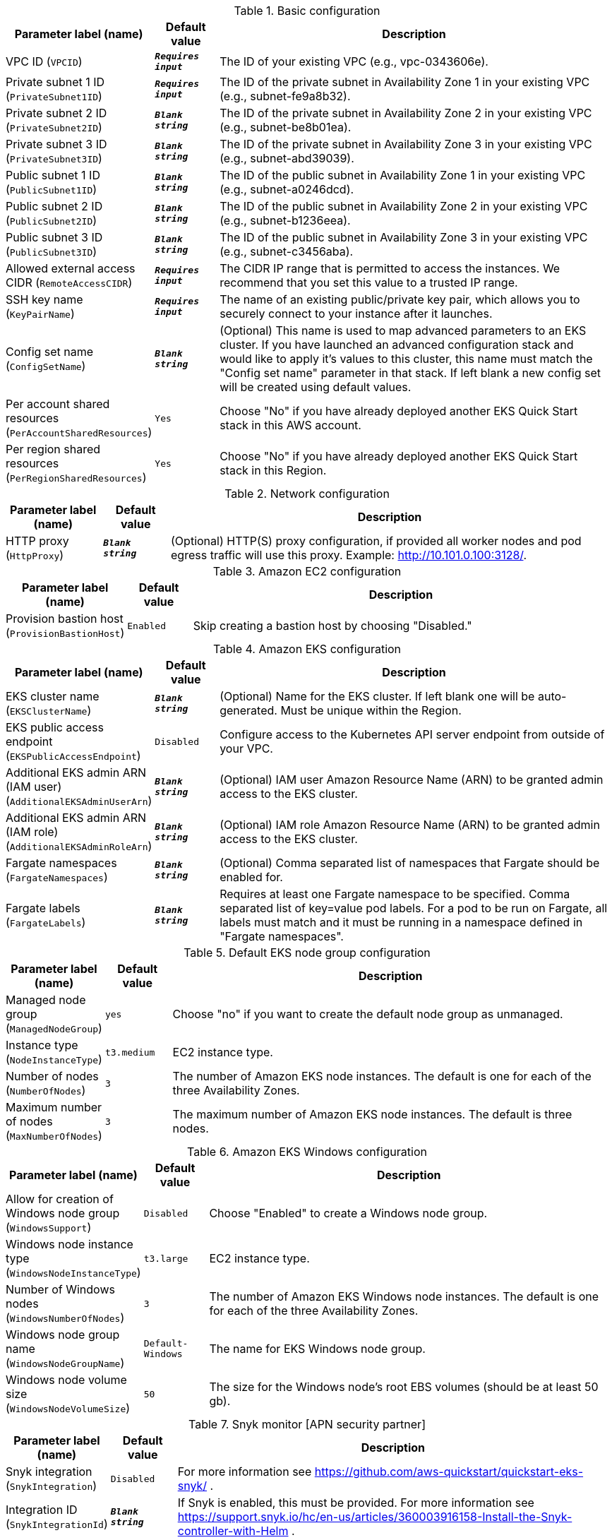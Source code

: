 
.Basic configuration
[width="100%",cols="16%,11%,73%",options="header",]
|===
|Parameter label (name) |Default value|Description|VPC ID
(`VPCID`)|`**__Requires input__**`|The ID of your existing VPC (e.g., vpc-0343606e).|Private subnet 1 ID
(`PrivateSubnet1ID`)|`**__Requires input__**`|The ID of the private subnet in Availability Zone 1 in your existing VPC (e.g., subnet-fe9a8b32).|Private subnet 2 ID
(`PrivateSubnet2ID`)|`**__Blank string__**`|The ID of the private subnet in Availability Zone 2 in your existing VPC (e.g., subnet-be8b01ea).|Private subnet 3 ID
(`PrivateSubnet3ID`)|`**__Blank string__**`|The ID of the private subnet in Availability Zone 3 in your existing VPC (e.g., subnet-abd39039).|Public subnet 1 ID
(`PublicSubnet1ID`)|`**__Blank string__**`|The ID of the public subnet in Availability Zone 1 in your existing VPC (e.g., subnet-a0246dcd).|Public subnet 2 ID
(`PublicSubnet2ID`)|`**__Blank string__**`|The ID of the public subnet in Availability Zone 2 in your existing VPC (e.g., subnet-b1236eea).|Public subnet 3 ID
(`PublicSubnet3ID`)|`**__Blank string__**`|The ID of the public subnet in Availability Zone 3 in your existing VPC (e.g., subnet-c3456aba).|Allowed external access CIDR
(`RemoteAccessCIDR`)|`**__Requires input__**`|The CIDR IP range that is permitted to access the instances. We recommend that you set this value to a trusted IP range.|SSH key name
(`KeyPairName`)|`**__Requires input__**`|The name of an existing public/private key pair, which allows you to securely connect to your instance after it launches.|Config set name
(`ConfigSetName`)|`**__Blank string__**`|(Optional) This name is used to map advanced parameters to an EKS cluster. If you have launched an advanced configuration stack and would like to apply it's values to this cluster, this name must match the "Config set name" parameter in that stack. If left blank a new config set will be created using default values.|Per account shared resources
(`PerAccountSharedResources`)|`Yes`|Choose "No" if you have already deployed another EKS Quick Start stack in this AWS account.|Per region shared resources
(`PerRegionSharedResources`)|`Yes`|Choose "No" if you have already deployed another EKS Quick Start stack in this Region.
|===
.Network configuration
[width="100%",cols="16%,11%,73%",options="header",]
|===
|Parameter label (name) |Default value|Description|HTTP proxy
(`HttpProxy`)|`**__Blank string__**`|(Optional) HTTP(S) proxy configuration, if provided all worker nodes and pod egress traffic will use this proxy. Example: http://10.101.0.100:3128/.
|===
.Amazon EC2 configuration
[width="100%",cols="16%,11%,73%",options="header",]
|===
|Parameter label (name) |Default value|Description|Provision bastion host
(`ProvisionBastionHost`)|`Enabled`|Skip creating a bastion host by choosing "Disabled."
|===
.Amazon EKS configuration
[width="100%",cols="16%,11%,73%",options="header",]
|===
|Parameter label (name) |Default value|Description|EKS cluster name
(`EKSClusterName`)|`**__Blank string__**`|(Optional) Name for the EKS cluster. If left blank one will be auto-generated. Must be unique within the Region.|EKS public access endpoint
(`EKSPublicAccessEndpoint`)|`Disabled`|Configure access to the Kubernetes API server endpoint from outside of your VPC.|Additional EKS admin ARN (IAM user)
(`AdditionalEKSAdminUserArn`)|`**__Blank string__**`|(Optional) IAM user Amazon Resource Name (ARN) to be granted admin access to the EKS cluster.|Additional EKS admin ARN (IAM role)
(`AdditionalEKSAdminRoleArn`)|`**__Blank string__**`|(Optional) IAM role Amazon Resource Name (ARN) to be granted admin access to the EKS cluster.|Fargate namespaces
(`FargateNamespaces`)|`**__Blank string__**`|(Optional) Comma separated list of namespaces that Fargate should be enabled for.|Fargate labels
(`FargateLabels`)|`**__Blank string__**`|Requires at least one Fargate namespace to be specified. Comma separated list of key=value pod labels. For a pod to be run on Fargate, all labels must match and it must be running in a namespace defined in "Fargate namespaces".
|===
.Default EKS node group configuration
[width="100%",cols="16%,11%,73%",options="header",]
|===
|Parameter label (name) |Default value|Description|Managed node group
(`ManagedNodeGroup`)|`yes`|Choose "no" if you want to create the default node group as unmanaged.|Instance type
(`NodeInstanceType`)|`t3.medium`|EC2 instance type.|Number of nodes
(`NumberOfNodes`)|`3`|The number of Amazon EKS node instances. The default is one for each of the three Availability Zones.|Maximum number of nodes
(`MaxNumberOfNodes`)|`3`|The maximum number of Amazon EKS node instances. The default is three nodes.
|===
.Amazon EKS Windows configuration
[width="100%",cols="16%,11%,73%",options="header",]
|===
|Parameter label (name) |Default value|Description|Allow for creation of Windows node group
(`WindowsSupport`)|`Disabled`|Choose "Enabled" to create a Windows node group.|Windows node instance type
(`WindowsNodeInstanceType`)|`t3.large`|EC2 instance type.|Number of Windows nodes
(`WindowsNumberOfNodes`)|`3`|The number of Amazon EKS Windows node instances. The default is one for each of the three Availability Zones.|Windows node group name
(`WindowsNodeGroupName`)|`Default-Windows`|The name for EKS Windows node group.|Windows node volume size
(`WindowsNodeVolumeSize`)|`50`|The size for the Windows node's root EBS volumes (should be at least 50 gb).
|===
.Snyk monitor [APN security partner]
[width="100%",cols="16%,11%,73%",options="header",]
|===
|Parameter label (name) |Default value|Description|Snyk integration
(`SnykIntegration`)|`Disabled`|For more information see https://github.com/aws-quickstart/quickstart-eks-snyk/ .|Integration ID
(`SnykIntegrationId`)|`**__Blank string__**`|If Snyk is enabled, this must be provided. For more information see https://support.snyk.io/hc/en-us/articles/360003916158-Install-the-Snyk-controller-with-Helm .
|===
.New Relic infrastructure [APN monitoring partner]
[width="100%",cols="16%,11%,73%",options="header",]
|===
|Parameter label (name) |Default value|Description|New Relic integration
(`NewRelicIntegration`)|`Disabled`|For more information see https://github.com/aws-quickstart/quickstart-eks-newrelic-infrastructure/ .|License key
(`NewRelicLicenseKey`)|`**__Blank string__**`|If New Relic is enabled, this must be provided. For more information see https://docs.newrelic.com/docs/accounts/install-new-relic/account-setup/license-key .
|===
.Kubernetes add-ins
[width="100%",cols="16%,11%,73%",options="header",]
|===
|Parameter label (name) |Default value|Description|ALB ingress controller
(`ALBIngressController`)|`Disabled`|Choose "Enabled" to deploy the ALB ingress controller.|Cluster autoscaler
(`ClusterAutoScaler`)|`Disabled`|Choose "Enabled" to enable Kubernetes cluster autoscaler.|EFS storage class
(`EfsStorageClass`)|`Disabled`|Choose "Enabled" to enable EFS storage class.|Monitoring stack
(`MonitoringStack`)|`None`|Enable monitoring stack with "Prometheus+Grafana."
|===
.AWS Quick Start configuration
[width="100%",cols="16%,11%,73%",options="header",]
|===
|Parameter label (name) |Default value|Description|Quick Start S3 bucket name
(`QSS3BucketName`)|`aws-quickstart`|S3 bucket name for the Quick Start assets. This string can include numbers, lowercase letters, uppercase letters, and hyphens (-). It cannot start or end with a hyphen (-).|Quick Start S3 key prefix
(`QSS3KeyPrefix`)|`quickstart-amazon-eks/`|S3 key prefix for the Quick Start assets. Quick Start key prefix can include numbers, lowercase letters, uppercase letters, hyphens (-), dots(.) and forward slash (/).|Quick Start S3 bucket region
(`QSS3BucketRegion`)|`us-east-1`|The Region where the Quick Start S3 bucket (QSS3BucketName) is hosted. When using your own bucket, you must specify this value.
|===